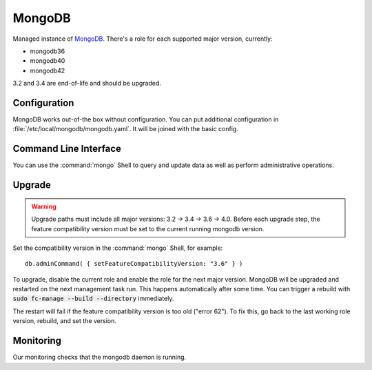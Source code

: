 .. _nixos-mongodb:

MongoDB
=======

Managed instance of `MongoDB <https://www.mongodb.com>`_.
There's a role for each supported major version, currently:

* mongodb36
* mongodb40
* mongodb42


3.2 and 3.4 are end-of-life and should be upgraded.


Configuration
-------------

MongoDB works out-of-the box without configuration.
You can put additional configuration in :file:`/etc/local/mongodb/mongodb.yaml`.
It will be joined with the basic config.

Command Line Interface
----------------------

You can use the :command:`mongo` Shell to query and update data as well
as perform administrative operations.

Upgrade
-------

.. warning:: Upgrade paths must include all major versions: 3.2 -> 3.4 -> 3.6 -> 4.0.
   Before each upgrade step, the feature compatibility version must be set to the
   current running mongodb version.

Set the compatibility version in the :command:`mongo` Shell, for example::

    db.adminCommand( { setFeatureCompatibilityVersion: "3.6" } )

To upgrade, disable the current role and enable the role for the next major version.
MongoDB will be upgraded and restarted on the next management task run.
This happens automatically after some time. You can trigger a rebuild with
:code:`sudo fc-manage --build --directory` immediately.

The restart will fail if the feature compatibility version is too old ("error 62").
To fix this, go back to the last working role version, rebuild, and set the version.


Monitoring
----------

Our monitoring checks that the mongodb daemon is running.
